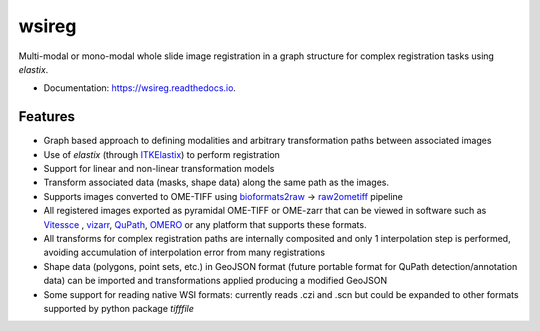 ======
wsireg
======

.. image:: https://readthedocs.org/projects/wsireg/badge/?version=latest
        :target: https://wsireg.readthedocs.io/en/latest/?badge=latest
        :alt: Documentation Status


Multi-modal or mono-modal whole slide image registration in a graph structure for complex registration tasks using `elastix`.


* Documentation: https://wsireg.readthedocs.io.


Features
--------

* Graph based approach to defining modalities and arbitrary transformation paths between associated images
* Use of `elastix` (through `ITKElastix <https://github.com/InsightSoftwareConsortium/ITKElastix/>`_) to perform registration
* Support for linear and non-linear transformation models
* Transform associated data (masks, shape data) along the same path as the images.
* Supports images converted to OME-TIFF using `bioformats2raw <https://github.com/glencoesoftware/bioformats2raw>`_ -> `raw2ometiff <https://github.com/glencoesoftware/bioformats2raw>`_ pipeline
* All registered images exported as pyramidal OME-TIFF or OME-zarr that can be viewed in software such as `Vitessce <https://vitessce.io>`_ , `vizarr <https://github.com/hms-dbmi/vizarr>`_, `QuPath <https://qupath.github.io>`_, `OMERO <https://www.openmicroscopy.org/omero/>`_ or any platform that supports these formats.
* All transforms for complex registration paths are internally composited and only 1 interpolation step is performed, avoiding accumulation of interpolation error from many registrations
* Shape data (polygons, point sets, etc.) in GeoJSON format (future portable format for QuPath detection/annotation data) can be imported and transformations applied producing a modified GeoJSON
* Some support for reading native WSI formats: currently reads .czi and .scn but could be expanded to other formats supported by python package `tifffile`

